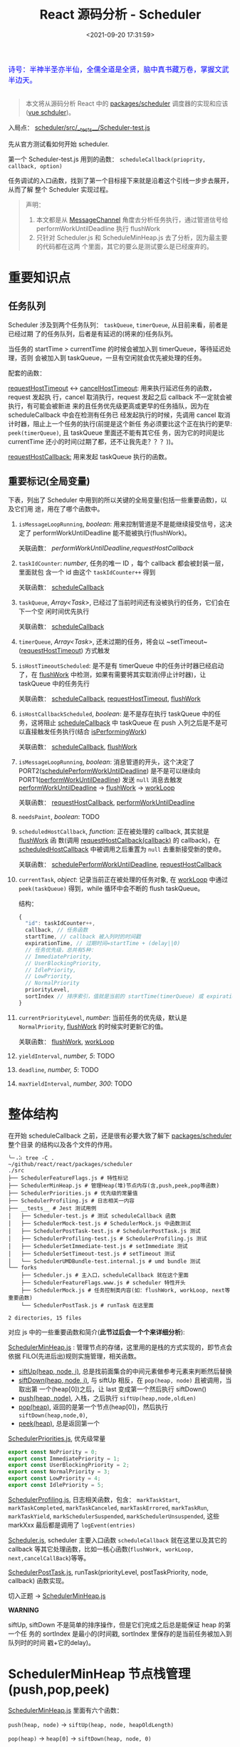 #+TITLE: React 源码分析 - Scheduler
#+DATE: <2021-09-20 17:31:59>
#+EMAIL: Lee ZhiCheng<gccll.love@gmail.com>
#+TAGS[]: react, scheduler
#+CATEGORIES[]: react
#+LANGUAGE: zh-cn
#+STARTUP: indent

#+begin_export html
<link href="https://fonts.goo~gleapis.com/cs~s2?family=ZCOOL+XiaoWei&display=swap" rel="stylesheet">
<kbd>
<font color="blue" size="3" style="font-family: 'ZCOOL XiaoWei', serif;">
  诗号：半神半圣亦半仙，全儒全道是全贤，脑中真书藏万卷，掌握文武半边天。
</font>
</kbd><br><br>
<img  src="/img/bdx/shz-001.jpg"/>
#+end_export

#+begin_quote
本文将从源码分析 React 中的 [[https://github.com/facebook/react/blob/main/packages/scheduler/][packages/scheduler]] 调度器的实现和应该([[/vue/vue-teardown-2-sheduler/][vue schduler]])。
#+end_quote

入局点： [[https://github.com/facebook/react/blob/main/packages/scheduler/src/__tests__/Scheduler-test.js][scheduler/src/__tests__/Scheduler-test.js]]

先从官方测试看如何开始 scheduler.

第一个 Scheduler-test.js  用到的函数： ~scheduleCallback(prioprity, callback, option)~

任务调试的入口函数，找到了第一个目标接下来就是沿着这个引线一步步去展开，从而了解
整个 Scheduler 实现过程。

@@html:<span id="fullmap"></span>@@
[[/img/react/scheduler.svg]]

#+begin_quote
声明：

1. 本文都是从 [[/web/javascript-api-messagechannel/][MessageChannel]] 角度去分析任务执行，通过管道信号给
   performWorkUntilDeadline 执行 flushWork
2. 只针对 Scheduler.js 和 ScheduleMinHeap.js 去了分析，因为最主要的代码都在这两
   个里面，其它的要么是测试要么是已经废弃的。
#+end_quote

* 重要知识点
:PROPERTIES:
:COLUMNS:  %CUSTOM_ID[(Custom Id)]
:CUSTOM_ID: important
:END:

** 任务队列
:PROPERTIES:
:COLUMNS:  %CUSTOM_ID[(Custom Id)]
:CUSTOM_ID: queue
:END:

Scheduler 涉及到两个任务队列： ~taskQueue~, ~timerQueue~, 从目前来看，前者是已经过期
了的任务队列，后者是有延迟的(将来的)任务队列。

当任务的 startTime > currentTime 的时候会被加入到 timerQueue，等待延迟处理，否则
会被加入到 taskQueue，一旦有空闲就会优先被处理的任务。

配套的函数：

[[#requestHostTimeout][requestHostTimeout]] <-> [[#cancelHostTimeout][cancelHostTimeout]]: 用来执行延迟任务的函数，request 发起执
行，cancel 取消执行，request 发起之后 callback 不一定就会被执行，有可能会被新进
来的且任务优先级更高或更早的任务插队，因为在 scheduleCallback 中会在检测有任务已
经发起执行的时候，先调用 cancel 取消计时器，阻止上一个任务的执行(前提是这个新任
务必须要比这个正在执行的更早: ~peek(timerQueue)~, 且 taskQueue 里面还不能有其它任
务，因为它的时间是比 currentTime 还小的时间(过期了都，还不让我先走？？？))。

[[#requestHostCallback][requestHostCallback:]] 用来发起 taskQueue 执行的函数。

** 重要标记(全局变量)
:PROPERTIES:
:COLUMNS:  %CUSTOM_ID[(Custom Id)]
:CUSTOM_ID: flags
:END:

下表，列出了 Scheduler 中用到的所以关键的全局变量(包括一些重要函数)，以及它们用
途，用在了哪个函数中。

1. ~isMessageLoopRunning~, /boolean/: 用来控制管道是不是能继续接受信号，这决定了
 performWorkUntilDeadline 能不能被执行(flushWork)。

   关联函数： [[performWorkUntilDeadline][performWorkUntilDeadline]],[[requestHostCallback][requestHostCallback]]

2. ~taskIdCounter~: /number/, 任务的唯一 ID ，每个 callback 都会被封装一层，里面就包
   含一个 id 由这个 ~taskIdCounter++~ 得到

   关联函数： [[#scheduleCallback][scheduleCallback]]
3. ~taskQueue~, /Array<Task>/, 已经过了当前时间还有没被执行的任务，它们会在下一个空
   闲时间优先执行

   关联函数： [[#scheduleCallback][scheduleCallback]]
4. ~timerQueue~, /Array<Task>/, 还末过期的任务，将会以 ~setTimeout~([[#requestHostTimeout][requestHostTimeout]]) 方式触发
5. ~isHostTimeoutScheduled~: 是不是有 timerQueue 中的任务计时器已经启动了，在
   [[#flushWork][flushWork]] 中检测，如果有需要将其实取消(停止计时器)，让 taskQueue 中的任务先行

   关联函数： [[#scheduleCallback][scheduleCallback]], [[#requestHostTimeout][requestHostTimeout]], [[#flushWork][flushWork]]
6. ~isHostCallbackScheduled~, /boolean/: 是不是存在执行 taskQueue 中的任务，这将阻止
   [[#scheduleCallback][scheduleCallback]] 中 taskQueue 在 push 入列之后是不是可以直接触发任务执行(结合
   [[#isPerformingWork][isPerformingWork]])

   关联函数： [[#scheduleCallback][scheduleCallback]], [[#flushWork][flushWork]]
7. ~isMessageLoopRunning~, /boolean/: 消息管道的开头，这个决定了
   PORT2([[#schedulePerformWorkUntilDeadline][schedulePerformWorkUntilDeadline]]) 是不是可以继续向
   PORT1([[#performWorkUntilDeadline][performWorkUntilDeadline]]) 发送 ~null~ 消息去触发 [[#performWorkUntilDeadline][performWorkUntilDeadline]]
   -> [[#flushWork][flushWork]] -> [[#workLoop][workLoop]]

   关联函数： [[#requestHostCallback][requestHostCallback]], [[#performWorkUntilDeadline][performWorkUntilDeadline]]
8. ~needsPaint~, /boolean/: TODO
9. ~scheduledHostCallback~, /function/: 正在被处理的 callback, 其实就是 [[#flushWork][flushWork]] 函
   数(调用 [[#requestHostCallback][requestHostCallback(callback)]] 的 callback)，在 [[#scheduledHostCallback][scheduledHostCallback]]
   中被调用之后重置为 ~null~ 去重新接受新的使命。

   关联函数： [[#schedulePerformWorkUntilDeadline][schedulePerformWorkUntilDeadline]], [[#requestHostCallback][requestHostCallback]]
10. ~currentTask~, /object/: 记录当前正在被处理的任务对象, 在 [[#workLoop][workLoop]] 中通过
    ~peek(taskQueue)~ 得到，while 循环中会不断的 flush taskQueue。

    结构：
    #+begin_src js
    {
      "id": taskIdCounter++,
      callback, // 任务函数
      startTime, // callback 被入列时的时间戳
      expirationTime, // 过期时间=startTime + (delay||0)
      // 任务优先级，总共有5种：
      // ImmediatePriority,
      // UserBlockingPriority,
      // IdlePriority,
      // LowPriority,
      // NormalPriority
      priorityLevel,
      sortIndex // 排序索引，值就是当前的 startTime(timerQueue) 或 expirationTime(taskQueue)
    }
    #+end_src
11. ~currentPriorityLevel~, /number/: 当前任务的优先级，默认是 ~NormalPriority~,
    [[#flushWork][flushWork]] 的时候实时更新它的值。

    关联函数： [[#flushWork][flushWork]], [[#workLoop][workLoop]]
12. ~yieldInterval~, /number, 5/: TODO
13. ~deadline~, /number, 5/: TODO
14. ~maxYieldInterval~, /number, 300/: TODO
* 整体结构
:PROPERTIES:
:COLUMNS:  %CUSTOM_ID[(Custom Id)]
:CUSTOM_ID: init
:END:

在开始 scheduleCallback 之前，还是很有必要大致了解下 [[https://github.com/facebook/react/blob/main/packages/scheduler/][packages/scheduler]] 整个目录
的结构以及各个文件的作用。

#+begin_src shell
╰─⠠⠵ tree -C .                                                                ~/github/react/react/packages/scheduler
./src
├── SchedulerFeatureFlags.js # 特性标记
├── SchedulerMinHeap.js # 管理Heap(堆)节点内存(含,push,peek,pop等函数)
├── SchedulerPriorities.js # 优先级的常量值
├── SchedulerProfiling.js # 日志相关一内容
├── __tests__ # Jest 测试用例
│   ├── Scheduler-test.js # 测试 scheduleCallback 函数
│   ├── SchedulerMock-test.js # SchedulerMock.js 中函数测试
│   ├── SchedulerPostTask-test.js # SchedulerPostTask.js 测试
│   ├── SchedulerProfiling-test.js # SchedulerProfiling.js 测试
│   ├── SchedulerSetImmediate-test.js # setImmediate 测试
│   ├── SchedulerSetTimeout-test.js # setTimeout 测试
│   └── SchedulerUMDBundle-test.internal.js # umd bundle 测试
└── forks
    ├── Scheduler.js # 主入口，scheduleCallback 就在这个里面
    ├── SchedulerFeatureFlags.www.js # scheduler 特性开头
    ├── SchedulerMock.js # 任务控制类内容(如：flushWork, workLoop, next等重要函数)
    └── SchedulerPostTask.js # runTask 在这里面

2 directories, 15 files
#+end_src

对应 js 中的一些重要函数和简介(*此节过后会一个个来详细分析*):

[[https://github.com/facebook/react/blob/main/packages/scheduler/src/SchedulerMinHeap.js][SchedulerMinHeap.js]] : 管理节点的存储，这里用的是栈的方式实现的，即节点会依据
FILO(先进后出)规则实施管理，相关函数。

- [[#siftUp][siftUp(heap, node, i)]], 总是找前面集合的中间元素做参考元素来判断然后替换
- [[#siftDown][siftDown(heap, node, i)]], 与 siftUp 相反，在 ~pop(heap, node)~ 且被调用，当取出第
  一个(heap[0])之后，让 last 变成第一个然后执行 siftDown()
- [[#push][push(heap, node)]], 入栈，之后执行 ~siftUp(heap,node,oldLen)~
- [[#pop][pop(heap)]], 返回的是第一个节点(heap[0])，然后执行 ~siftDown(heap,node,0)~,
- [[#peek][peek(heap)]], 总是返回第一个


[[https://github.com/facebook/react/blob/main/packages/scheduler/src/SchedulerPriorities.js][SchedulerPriorities.js]], 优先级常量

#+begin_src js
export const NoPriority = 0;
export const ImmediatePriority = 1;
export const UserBlockingPriority = 2;
export const NormalPriority = 3;
export const LowPriority = 4;
export const IdlePriority = 5;
#+end_src

[[https://github.com/facebook/react/blob/main/packages/scheduler/src/SchedulerProfiling.js][SchedulerProfiling.js]], 日志相关函数，包含： ~markTaskStart~, ~markTaskCompleted~,
~markTaskCanceled~, ~markTaskErrored~, ~markTaskRun~, ~markTaskYield~,
~markSchedulerSuspended~, ~markSchedulerUnsuspended~, 这些 markXxx 最后都是调用了 ~logEvent(entries)~

[[https://github.com/facebook/react/blob/main/packages/scheduler/src/forks/Scheduler.js][Scheduler.js]], scheduler 主要入口函数 ~scheduleCallback~ 就在这里以及其它的
callback 等其它处理函数，比如一核心函数(~flushWork, workLoop,
next,cancelCallBack~)等等。

[[https://github.com/facebook/react/blob/main/packages/scheduler/src/forks/SchedulerPostTask.js][SchedulerPostTask.js]], runTask(priorityLevel, postTaskPriority, node, callback)
函数实现。

切入正题 -> [[https://github.com/facebook/react/blob/main/packages/scheduler/src/SchedulerMinHeap.js][SchedulerMinHeap.js]]

#+begin_warn
@@html:<p><strong>WARNING</strong></p>@@

siftUp, siftDown 不是简单的排序操作，但是它们完成之后总是能保证 heap 的第一个任
务的 sortIndex 是最小的(时间戳, sortIndex 里保存的是当前任务被加入到队列时的时间
戳+它的delay)。
#+end_warn

* SchedulerMinHeap 节点栈管理(push,pop,peek)
:PROPERTIES:
:COLUMNS:  %CUSTOM_ID[(Custom Id)]
:CUSTOM_ID: heap
:END:

_SchedulerMinHeap.js_ 里面有六个函数：

~push(heap, node)~ -> ~siftUp(heap, node, heapOldLength)~

~pop(heap)~ -> ~heap[0]~ -> ~siftDown(heap, node, 0)~

~peek(heap)~ -> ~heap[0]~

~compare(a, b)~ 比较两个节点，优先 ~node.sortIndex~ 然后 ~node.id~

~node.sortIndex~ 是任务入列时的时间戳(+delay, 如果有)。

#+begin_success
@@html:<p><strong>Success</strong></p>@@

siftUp: 让新 push 的节点从队尾尽量的上浮，直到前面的数比它小就行。

siftDown: pop 之后，让heap中最后一个节点从第一个位置开始下沉，直到前面的数都比它
小就行。

好像这样也讲不通!!!
#+end_success

** siftUp(heap,node,i)
:PROPERTIES:
:COLUMNS:  %CUSTOM_ID[(Custom Id)]
:CUSTOM_ID: siftUp
:END:

sfitUp 会根据 node.sortIndex 和 node.id 将 heap 进行升序排序，先比
较 ~node.sortIndex~, 如果 ~sortIndex~ 相同再比较 ~node.id~

#+begin_src js :results output
function siftUp(heap, node, i) {
  let index = i;
  while (index > 0) {
    const parentIndex = (index - 1) >>> 1
    const parent = heap[parentIndex]
    if (compare(parent, node) > 0) {
      // 找到比 node.id/sortIndex 更大的节点，然后交换
      heap[parentIndex] = node
      heap[index] = parent
      index = parentIndex
    } else {
      // 排序完成，没有更大的了
      return
    }
  }
}

function compare(a, b) {
  // 先比较 sort index 然后比较 task id
  const diff = a.sortIndex - b.sortIndex
  return diff !== 0 ? diff : a.id - b.id
}

function push(heap, node) {
  const index = heap.length
  heap.push(node)
  siftUp(heap, node, index)
}

const heap = [], vals = []

for (let i = 0 ; i < 10; i++) {
  const index = Math.floor(Math.random() * 10)
  if (!heap.find((val) => val.sortIndex === index)) {
    vals.push(index)
    push(heap, { sortIndex: index})
  }
}
console.log(vals, heap);
#+end_src

#+RESULTS:
#+begin_example
[
  9, 3, 1, 7,
  6, 5, 0, 8
] [
  { sortIndex: 0 },
  { sortIndex: 6 },
  { sortIndex: 1 },
  { sortIndex: 8 },
  { sortIndex: 7 },
  { sortIndex: 5 },
  { sortIndex: 3 },
  { sortIndex: 9 }
]
#+end_example

结果并不是按照一定顺序排列的，执行结果表:

~parentIndex = (index - 1) >>> 2~ 等于是 ~Math.floor( index - 1 / 2 )~

| i | val | index/len  | parentIndex | compare | heap(省略对象)    |
|---+-----+------------+-------------+---------+-------------------|
| 0 |   9 |          0 | -           | -       | [9]               |
|---+-----+------------+-------------+---------+-------------------|
| 1 |   3 |          1 | 0,9         | 9 > 3   | [3,9]             |
|---+-----+------------+-------------+---------+-------------------|
| 2 |   1 |          2 | 0,3         | 3 > 1   | [1,9,3]           |
|---+-----+------------+-------------+---------+-------------------|
| 3 |   7 |          3 | 1,9         | 9 > 7   | [1,7,3,9]         |
|   |     |          1 | 0,1         | 1 < 7   | [1,7,3,9]         |
|---+-----+------------+-------------+---------+-------------------|
| 4 |   6 |          4 | 1,7         | 7 > 6   | [1,6,3,9,7]       |
|   |     |          1 | 0,1         | 1 < 6   | [1,6,3,9,7]       |
|---+-----+------------+-------------+---------+-------------------|
| 5 |   5 |          5 | 2,3         | 3 < 5   | [1,6,3,9,7,5]     |
|   |     |          2 | 0,1         | 1 < 5   | [1,6,3,9,7,5]     |
|---+-----+------------+-------------+---------+-------------------|
| 6 |   0 |          6 | 2,3         | 3 > 0   | [1,6,0,9,7,5,3]   |
|   |     |          2 | 0,1         | 1 > 0   | [0,6,1,9,7,5,3]   |
|---+-----+------------+-------------+---------+-------------------|
| 7 |   8 |          7 | 3,9         | 9 > 8   | [0,6,1,8,7,5,3,9] |
|   |     |          3 | 1,6         | 6 < 8   | [0,6,1,8,7,5,3,9] |

也就是说它总是会根据 index 去找其前面的所有元素的中间位置的元素来和新的 node 进
行比较，如果值比新的节点大就进行替换。

比如

i=1,val=3,heap=[9,3],target-heap=[9],target=9,替换之后=[3,9]

i=2,val=1,heap=[3,9,1],target-heap=[3,9],target=3,替换之后=[1,9,3]

i=3,val=7,heap=[1,9,3,7],target-heap=[1,9,3],target=9,替换之后=[1,7,3,9]

i=4,val=6,heap=[1,7,3,9,6],target-heap=[1,7,3,9],target=7,替换之后=[1,6,3,9,7]

依次类推到最后得到 [0,6,1,8,7,5,3,9]

** siftDown(heap, node, i)
:PROPERTIES:
:COLUMNS:  %CUSTOM_ID[(Custom Id)]
:CUSTOM_ID: siftDown
:END:

#+begin_src js
function pop(heap) {
  if (heap.length === 0) {
    return null
  }

  const first = heap[0]
  const last = heap.pop()
  if (last !== first) {
    heap[0] = last
    siftDown(heap, last, 0)
  }
  return first
}

function siftDown(heap, node, i) {
  let index = i
  const length = heap.length
  const halfLength = length >>> 1
  while (index < halfLength) {
    const leftIndex = (index + 1) * 2 - 1
    const left = heap[leftIndex]
    const rightIndex = leftIndex + 1
    const right = heap[rightIndex]

    if (compare(left, node) < 0) {
      if (rightIndex < length && compare(right, left) < 0) {
        heap[index] = right
        heap[rightIndex] = node
        index = rightIndex
      } else {
        heap[index] = left
        heap[leftIndex] = node
        index = leftIndex
      }
    } else if (rightIndex < length && compare(right, node) < 0) {
      heap[index] = right;
      heap[rightIndex] = node;
      index = rightIndex;

    } else {
      // Neither child is smaller. Exit.
      return
    }
  }
}

#+end_src

结合 sitUp 和 push 来测试：
#+begin_src js :results output
const {siftUp, push, siftDown, pop} = require(process.env.BLOG_JS + '/react/pkgs/scheduler.js')

// 先塞一些节点到 heap
const heap = [],vals = []

for (let i = 0 ; i < 10; i++) {
  const index = Math.floor(Math.random() * 10)
  if (!heap.find((val) => val.sortIndex === index)) {
    vals.push(index)
    push(heap, { sortIndex: index})
  }
}
console.log(vals)
console.log('push', heap);

// 然后用 pop 取第一个
const node = pop(heap)

console.log('pop', node, '\n', heap)
#+end_src

#+RESULTS:
#+begin_example
[
  9, 5, 4, 2,
  0, 1, 3
]
push [
  { sortIndex: 0 },
  { sortIndex: 2 },
  { sortIndex: 1 },
  { sortIndex: 9 },
  { sortIndex: 4 },
  { sortIndex: 5 },
  { sortIndex: 3 }
]
pop >>  { first: { sortIndex: 0 }, last: { sortIndex: 3 } }
pop { sortIndex: 0 }
 [
  { sortIndex: 1 },
  { sortIndex: 2 },
  { sortIndex: 3 },
  { sortIndex: 9 },
  { sortIndex: 4 },
  { sortIndex: 5 }
]
#+end_example

根据上面的示例来分析下整个过程：

pop(heap, node) -> heap[0] -> heap[0] = last -> siftDown(heap, node, 0)

当前 heap = ~[0, 2, 1, 9, 4, 5, 3]~,

pop first = 0,

last=3 -> first

-> ~heap=[3,2,1,9,4,5], node=3~

| index | half | left[Index] | right[Index] | left<node    | right<left | right<node | heap          |
|-------+------+-------------+--------------+--------------+------------+------------+---------------|
|     0 |    3 | 1,2         | 2,1          | 2 < 3, true  | 1<2, true  | -          | [1,2,3,9,4,5] |
|     1 |    3 | 3,9         | 4,4          | 3 < 3, false | -          | 4<3,false  | [1,2,3,9,4,5] |
|-------+------+-------------+--------------+--------------+------------+------------+---------------|

经过两次 ~while(index < halfLength)~ 后结束，得到 ~[1,2,3,9,4,5]~

1. left, right 是两个相邻的节点(right=left+1)
2. 先比较 left<node ? right<node -> right与node替换 : left与node替换
3. 如果 left>node 比较 right<node -> right与node替换
* scheduleCallback(priorityLevel,callback,options)
:PROPERTIES:
:COLUMNS:  %CUSTOM_ID[(Custom Id)]
:CUSTOM_ID: scheduleCallback
:END:

1. startTime, 入列起始时间戳，如果 options.delay > 0 用当前时间戳加上delay
2. timeout, 根据 priorityLevel 设置对应的优先级值，共有五种优先级

   ImmediatePriority, timeout=-1

   UserBlockingPriority, timeout=250

   IdlePriority, timeout=Math.pow(2,30)-1=1073741823

   LowPriority, timeout=10000

   NormalPriority, timeout=5000
3. 过期时间 expirationTime = startTime + timeout
4. 封装 newTask = {id, callback, priorityLevel, startTime, expirationTime, sortIndex}
5. 检查 startTime > currentTime ，是不是入列的时间已经过了当下时间，如果过了要做延时处理，
   使用 expirationTime 做 sortIndex，否则直接用 startTime 做 sortIndex

#+begin_src js
function scheduleCallback(priorityLevel, callback, options) {
  var currentTime = getCurrentTime()

  var startTime // 任务执行的开始时间
  if (typeof options === 'object' && options !== null) {
    var delay = options.delay
    if (typeof delay === 'number' && delay > 0) {
      startTime = currentTime + delay
    } else {
      startTime = currentTime
    }
  } else {
    startTime = currentTime
  }

  var timeout // 根据优化级设置超时时间
  switch (priorityLevel) {
    case ImmediatePriority:
      timeout = -1
      break
    case UserBlockingPriority:
      timeout = 250
      break
    case IdlePriority:
      // Max 31 bit integer. The max integer size in V8 for 32-bit systems.
      // Math.pow(2, 30) - 1
      // 0b111111111111111111111111111111
      timeout = 1073741823
      break
    case LowPriority:
      timeout = 10000
      break
    case NormalPriority:
      timeout = 5000
      break
  }

  // 过期时间
  var expirationTime = startTime + timeout

  // 封装新任务
  var newTask = {
    id: taskIdCounter++,
    callback,
    priorityLevel,
    startTime,
    expirationTime,
    sortIndex: -1
  }

  if (startTime > currentTime) {
    // 延迟的任务，应该进入队列排队，用肇始时间做索引
    newTask.sortIndex = startTime
    push(timerQueue, newTask)
    // peek 取队列中第一个任务 queue[0]
    if (peek(taskQueue) === null && newTask === peek(timerQueue)) {
      // queue: [null, newTask] 情况
      // 所有的任务还在排队中，且当前的 newTask 就是最早过期的那个
      if (isHostTimeoutScheduled) {
        cancelHostTimeout()
      } else {
        isHostTimeoutScheduled = true
      }
      requestHostTimeout(handleTimeout, startTime - currentTime)
    }
  } else {
    newTask.sortIndex = expirationTime
    push(taskQueue, newTask)
    // Schedule a host callback, if needed. If we're already performing work,
    // wait until the next time we yield.
    if (!isHostCallbackScheduled && !isPerformingWork) {
      isHostCallbackScheduled = true
      requestHostCallback(flushWork)
    }
  }

  return newTask
}
#+end_src

这里用到了几个函数： cancelHostTimeout, requestHostCallback, requestHostTimeout，
它们又分别是是做什么了？

** cancelHostTimeout()
:PROPERTIES:
:COLUMNS:  %CUSTOM_ID[(Custom Id)]
:CUSTOM_ID: cancelHostTimeout
:END:

scheduleCallback 中执行这个时机是， startTime > currentTime 时，且 taskQueue 中
没有了任务，且 newTask 正好是 timerQueue 中最早的那个。

#+begin_src js
// peek 取队列中第一个任务 queue[0]
if (peek(taskQueue) === null && newTask === peek(timerQueue)) {
  // queue: [null, newTask] 情况
  // 所有的任务还在排队中，且当前的 newTask 就是最早过期的那个
  if (isHostTimeoutScheduled) {
    cancelHostTimeout()
  } else {
    isHostTimeoutScheduled = true
  }
  requestHostTimeout(handleTimeout, startTime - currentTime)
}
#+end_src

清除计时器：

#+begin_src js
let taskTimeoutID = -1;

function cancelHostTimeout() {
  clearTimeout(taskTimeoutID)
  taskTimeoutID = -1
}
#+end_src

taskTimeoutID 这个又是哪里用了？

正是 [[#requestHostTimeout][requestHostTimeout]] 中的计时器 ID。

** requestHostTimeout()
:PROPERTIES:
:COLUMNS:  %CUSTOM_ID[(Custom Id)]
:CUSTOM_ID: requestHostTimeout
:END:

启动一个计时器去执行 callback

#+begin_src js
function requestHostTimeout(callback, ms) {
  taskTimeoutID = setTimeout(() => {
    callback(getCurrentTime());
  }, ms);
}
#+end_src

** requestHostCallback()
:PROPERTIES:
:COLUMNS:  %CUSTOM_ID[(Custom Id)]
:CUSTOM_ID: requestHostCallback
:END:

-> [[#schedulePerformWorkUntilDeadline][schedulePerformWorkUntilDeadline()]]

#+begin_src js
function requestHostCallback(callback) {
  scheduledHostCallback = callback;
  if (!isMessageLoopRunning) {
    isMessageLoopRunning = true;
    schedulePerformWorkUntilDeadline();
  }
}
#+end_src

用 scheduledHostCallback 来保存当前正在执行的任务(work)，它实际是一个对
~flushWork()~ 函数的引用，因为 ~requestHostCallback(flushWork)~ 传入的参数是
[[#flushWork][flushWork]] 这个函数，它是用来 flush 当前队列中任务的(work)，后面会讲到。

*isMessageLoopRunning*: 标记正在 flush 队列中的任务。

* schedulePerformWorkUntilDeadline
:PROPERTIES:
:COLUMNS:  %CUSTOM_ID[(Custom Id)]
:CUSTOM_ID: schedulePerformWorkUntilDeadline
:END:

这是个发起任务执行的函数，并且这个函数根据环境的不同，使用的方案不一，主要有三种
情况(这里直接使用 [[/web/javascript-api-messagechannel/][MessageChannel]] 方案，这也是为何要先去简要的学习了下它的原因)。

1. Node.js 和 IE 环境：使用 ~setImmediate~
2. [[/web/javascript-api-messagechannel/][MessageChannel]], 消息通道
3. 最后方案是 setTimeout，由于 4ms 问题所以比 MessageChannel 优先级低


下面的实现做了简化：

#+begin_src js
// 省略环境的检查，直接使用 DOM 和 Worker 环境，注释中说更
// 偏向用 MessageChannel 是因为 setTimeout 4ms 的问题
// 原本的检查优化级： setImmediate > MessageChannel > setTimeout
let schedulePerformWorkUntilDeadline = (() => {
  const channel = new MessageChannel()
  const port = channel.port2
  channel.port1.onmessage = performWorkUntilDealine
  return () => port.postMessage(null)
})()
#+end_src

这等于是说 [[#schedulePerformWorkUntilDeadline][schedulePerformWorkUntilDeadline]] 其实是一个管道的一个端口 port2，每次
调用都会往 port1 发送一条含 ~null~ 信息的消息，其目的就是去触发
~performWorkUntilDealine~ 函数执行(更多有关 [[/web/javascript-api-messagechannel/][MessageChannel]])。

管道特征是你发送一条它就会接受一条，是一个典型的 FIFO 的队列模型，下面可以做个简
单的测试：

#+begin_export html
<div id="SMbKgI">
<el-button @click="send" type="primary">PORT2->PORT1发送消息 {{i}}</el-button>
<el-button @click="clear" type="primary">清空消息</el-button>
<div><p v-for="msg in msgs" v-html="msg"/></div>
</div>
<script>
Vue.createApp({
  setup() {
    const mc = new MessageChannel()
    const msgs = Vue.reactive([])
    const i = Vue.ref(0)
    mc.port1.onmessage = function(e) {
      msgs.push(`<font color="red" size="3">${e.data}</font>`)
    }
    function send() {
      mc.port2.postMessage(++i.value + ' hello from port2')
    }
    const clear = () => {
      msgs.splice(0)
      i.value = 0
    }
    return { send, i, clear, msgs }
  }
}).use(ElementPlus).mount('#SMbKgI')
</script>
#+end_export

完整版本:

localSetImmediate 就是 setImmediate

localSetTimeout 就是 setTimeout

#+begin_src js
let schedulePerformWorkUntilDeadline;
if (typeof localSetImmediate === 'function') {
  // Node.js and old IE.
  // There's a few reasons for why we prefer setImmediate.
  //
  // Unlike MessageChannel, it doesn't prevent a Node.js process from exiting.
  // (Even though this is a DOM fork of the Scheduler, you could get here
  // with a mix of Node.js 15+, which has a MessageChannel, and jsdom.)
  // https://github.com/facebook/react/issues/20756
  //
  // But also, it runs earlier which is the semantic we want.
  // If other browsers ever implement it, it's better to use it.
  // Although both of these would be inferior to native scheduling.
  schedulePerformWorkUntilDeadline = () => {
    localSetImmediate(performWorkUntilDeadline);
  };
} else if (typeof MessageChannel !== 'undefined') {
  // DOM and Worker environments.
  // We prefer MessageChannel because of the 4ms setTimeout clamping.
  const channel = new MessageChannel();
  const port = channel.port2;
  channel.port1.onmessage = performWorkUntilDeadline;
  schedulePerformWorkUntilDeadline = () => {
    port.postMessage(null);
  };
} else {
  // We should only fallback here in non-browser environments.
  schedulePerformWorkUntilDeadline = () => {
    localSetTimeout(performWorkUntilDeadline, 0);
  };
}
#+end_src

** performWorkUntilDeadline
:PROPERTIES:
:COLUMNS:  %CUSTOM_ID[(Custom Id)]
:CUSTOM_ID: performWorkUntilDeadline
:END:

这个函数是管道方式， schedulePerformWorkUntilDeadline 做为 channel.port2 发出信
号给做为另一端 channel.port1 的 performWorkUntilDeadline 去执行。

而这个函数里面的工作其实已经执行 scheduledHostCallback 也就是传递给
[[#requestHostCallback][requestHostCallback(flushWork)]] 的 [[#flushWork][flushWork]] 这个函数，而这个函数里又做了什么？

即 ~scheduledHostCallback ===  flushWork~

#+begin_src js
const performWorkUntilDeadline = () => {
  if (scheduledHostCallback !== null) {
    const currentTime = getCurrentTime();
    // Yield after `yieldInterval` ms, regardless of where we are in the vsync
    // cycle. This means there's always time remaining at the beginning of
    // the message event.
    deadline = currentTime + yieldInterval;
    const hasTimeRemaining = true;

    // If a scheduler task throws, exit the current browser task so the
    // error can be observed.
    //
    // Intentionally not using a try-catch, since that makes some debugging
    // techniques harder. Instead, if `scheduledHostCallback` errors, then
    // `hasMoreWork` will remain true, and we'll continue the work loop.
    let hasMoreWork = true;
    try {
      hasMoreWork = scheduledHostCallback(hasTimeRemaining, currentTime);
    } finally {
      if (hasMoreWork) {
        // If there's more work, schedule the next message event at the end
        // of the preceding one.
        schedulePerformWorkUntilDeadline();
      } else {
        isMessageLoopRunning = false;
        scheduledHostCallback = null;
      }
    }
  } else {
    isMessageLoopRunning = false;
  }
  // Yielding to the browser will give it a chance to paint, so we can
  // reset this.
  needsPaint = false;
}
#+end_src

这个函数里有几个要点：

1. deadline, 这个用来标记截止时间，时间一到会停止管道消息，这是个时间戳值(~deadline = currentTime + yieldInterval;~)

   ~let yieldInterval = 5;~ 初始值是 5ms，也就是在这 5ms 时间内能做的尽量去做？

2. 注意这里使用的是 try...finally 而不是 try...catch 因为它不仅仅只是处理错误情
   况

   而是不论当前的 work 执行结果是正常还是异常都要做一些后续或者清理工作，比如：
   重置 ~isMessageLoopRunning=false~ 好让管道能继续接受信号，否则管道等于是
   channel.port1 端永远不会有新的信号进来。

   即 ~isMessageLoopRunning~ 是管道能否继续接受信号的开关。
* flushWork(hasTimeRemaining, initialTime)
:PROPERTIES:
:COLUMNS:  %CUSTOM_ID[(Custom Id)]
:CUSTOM_ID: flushWork
:END:

flushWork 工作：

1. 调用 [[#workLoop][workLoop(hasTimeRemaining, initialTime)]] flush taskQueue 队列中的任务
2. 重置 ~isHostCallbackScheduled=false~ 标记，让 scheduleCallback 中在 taskQueue
   入列的同时能启动 flushWork 执行去 flush tasks
3. 检查 ~isHostTimeoutScheduled~ 是不是有 timerQueue 中的任务已经启动了，如果是则
   取消它的执行，让当前的 taskQueue 先执行
4. 在执行之前设置 ~isPerformingWork=true~ 标记已经有任务在执行了，阻止
   scheduleCallback 中 taskQueue 的任务启动(结合 ~isHostCallbackScheduled~)
5. try...finally 去执行 [[#workLoop][workLoop(hasTimeRemaining, initialTime)]] 同样要做清理工作，
   重置 ~isPerformingWork=false~ 标记当前工作已经完成了，可以触发新的 taskQueue 执
   行了。



#+begin_src js
function flushWork(hasTimeRemaining, initialTime) {

  isHostCallbackScheduled = false
  if (isHostTimeoutScheduled) {
    // 如果此时有一个未来时间的任务存在计时中，要取消它，先执行 host callback
    isHostTimeoutScheduled = false
    cancelHostTimeout()
  }

  isPerformingWork = true
  const previousPriorityLevel = currentPriorityLevel
  try {
    return workLoop(hasTimeRemaining, initialTime)
  } finally {
    // 清理工作
    currentTask = null
    currentPriorityLevel = previousPriorityLevel
    isPerformingWork = false
  }
}
#+end_src

这里还分别用 ~currentTask~ 和 ~currentPriorityLevel~ 记录了当前任务及其优先级。

workLoop 执行完了 finally 里面做些清理工作。

#+begin_tip
@@html:<p><strong>TIP</strong></p>@@

flushWork 执行的是 taskQueue 中的任务，timerQueue 中的任务在 scheduleCallback 中
push 的时候有条件时就会触发(计时器延时方式触发)。
#+end_tip
* workLoop(hasTimeRemaining, initialTime)
:PROPERTIES:
:COLUMNS:  %CUSTOM_ID[(Custom Id)]
:CUSTOM_ID: workLoop
:END:

简化版本(省略 while 循环中的代码)：

1. 通过一个 while 循环去处理 taskQueue 中的任务
2. 如果 while 退出之后，发现还有任务(currentTask !== null) 直接返回 ~false~ 重新走
   管道消息的流程，回到这里的 while 去处理该 task
3. 如果 taskQueue 中没有了任务，那接下来要去触发 timerQueue 中的任务了
   (setTimeout方式触发)，同时返回 false 标记当次已经完成。

#+begin_src js
function workLoop(hasTimeRemaining, initialTime) {
  let currentTime = initialTime
  advanceTimers(currentTime)
  // 取出队列中第一个任务 taskQueue[0]
  currentTask = peek(taskQueue)
  while (currentTask !== null/*省略debug的条件*/) {
    // TODO
  }
  // 不管有没任务都退出
  if (currentTask !== null) {
    return true
  } else {
    // 到这里说明 taskQueue 清空了，该到 timerQueue 中的任务了
    const firstTimer = peek(timerQueue)
    if (firstTime !== null) {
      requestHostTimeout(handleTimeout, firstTimer.startTime - currentTime)
    }
    return false
  }
}
#+end_src

注意 workLoop 的返回值标示着当前空闲时间内有没有更多的任务需要去执行，这个体现在
[[#performWorkUntilDeadline][performWorkUntilDeadline]] 函数中：

#+begin_src js
let hasMoreWork = true
try {
  hasMoreWork = scheduledHostCallback(hasTimeRemaining, currentTime)
} finally {
  if (hasMoreWork) {
    // 无论如何都要执行，看是不是有更多的任务待处理
    schedulePerformWorkUntilDeadline()
  } else {
    // 完成了一轮
    isMessageLoopRunning = false
    // 准备接受下一个 flushWork
    scheduledHostCallback = null
  }
}
#+end_src

如果有会重新调用 [[#schedulePerformWorkUntilDeadline][schedulePerformWorkUntilDeadline()]] 即 PORT1 向 PORT2 发送一个
~null~ 信号，重新走 [[#performWorkUntilDeadline][performWorkUntilDeadline()]] 流程，直到 [[#workLoop][workLoop]] 中返回 ~false~ 为
至。

#+begin_tip
@@html:<p><strong>TIP</strong></p>@@

也就是说管道一旦接受到了信号开始就会一直重复接受信号的流程，直到没有要处理的任务之后
结束，也就是 [[#workLoop][workLoop]] 返回 false, hasMoreWork 为 false 的时候。
#+end_tip

那为什么 while 循环结束了后面的 ~currentTask~ 值不会是 ~null~ ?

workLoop 完整版本(while循环)：

1. while 中限制了只有 ~currentTask.expirationTime > currentTime~ 且有足够的时间执
   行的时候才会继续下去，否则直接退出 while(/这里就是上面问题的答案/)
2. 当时间充足时， callback 不是函数会直接被丢弃掉(~pop(taskQueue)~)
3. 当 callback 是函数时会被执行得到其结果，也就是 ~callback()~ 执行后的返回值 ~continuationCallback~
4. 当 continuationCallback 也是一个函数时会继续 while 循环来执行这个
   ~continuationCallback~, 注意这个时候的任务 currentTask 还在 taskQueue 中，并且
   依旧是在 currentTask 这个任务循环中
5. 经过 4 之后此时的 task 还是最开始 callback 对应的 currentTask， 只不过它的此
   时 currentTask.callback 已经是 continuationCallback 了，所以这一步执行的
   ~currentTask.callback()~ 实际上已经是 ~continuationCallback()~ 直到 callback() 返
   回值不是函数为止

   例如：
   #+begin_src js
   var fn1 = () => {/*1*/}, fn2 = () => fn1, fn3 = () => fn2
   var callback = () => {/*...*/ return fn3}

   newTask = { ..., callback, ... }

   // 进入 while
   currentTask = newTask
   c = currentTask.callback() // -> fn3 -> fn2 -> fn1
   // -> 继续 while 循环, c 的值会是, currentTask 此时依旧是那个 newTask
   // c = fn3
   // c = fn2
   // c = fn1
   // c = undefined
   // 到此结束 currentTask
   // pop currentTask
   // 取下一个 task -> while
   #+end_src
6. 当 continuationCallback 不是函数说明 currentTask 已经完成了，需要将它从队列中
   移除(~(currentTask === peek(taskQueue)) -> pop(taskQueue)~)

#+begin_src js
function workLoop(hasTimeRemaining, initialTime) {
  let currentTime = initialTime
  advanceTimers(currentTime)
  // 取出队列中第一个任务 taskQueue[0]
  currentTask = peek(taskQueue)
  while (currentTask !== null/*省略debug的条件*/) {
    if (currentTask.expirationTime > currentTime && (
      !hasTimeRemaining || shouldYieldToHost()
    )) {
      // 任务还没过期且没有多余的时间去执行它了，所以要退出等下次有充足的时间再说
      break
    }

    // 时间充足
    const callback = currentTask.callback
    if (typeof callback === 'function') {
      currentTask.callback = null
      currentPriorityLevel = currentTask.priorityLevel
      // 已经过期了
      const didUserCallbackTimeout = currentTask.expirationTime <= currentTime
      // 执行任务函数
      const continuationCallback = callback(didUserCallbackTimeout)
      // 重新取一次时间， callback 调用可能比较耗时
      currentTime = getCurrentTime()
      if (typeof continuationCallback === 'function') {
        // 如果任务函数本身返回了一个函数，当作下一个任务处理，即 callback 返回的
        // 函数会在它执行退出之后立即被执行
        currentTask.callback = continuationCallback
      } else {
        if (currentTask === peek(taskQueue)) {
          // 执行完之后丢掉
          pop(taskQueue)
        }
      }
      advanceTimers(currentTime)
    } else {
      // 不是函数丢弃掉，pop 就是取第一个出来，然后最后一个放到 heap[0]
      // 进行 siftDown(heap, node, 0)
      pop(taskQueue)
    }
    // 取下一个
    currentTask = peek(taskQueue)
  }
  // 不管有没任务都退出
  if (currentTask !== null) {
    return true
  } else {
    // 到这里说明 taskQueue 清空了，该到 timerQueue 中的任务了
    const firstTimer = peek(timerQueue)
    if (firstTime !== null) {
      requestHostTimeout(handleTimeout, firstTimer.startTime - currentTime)
    }
    return false
  }
}
#+end_src

workLoop while 中关键点:

1. 必须是已经过期了的任务且当前要有足够的空闲时间才会去执行当前的任务
   currentTask，否则直接退出 while
2. callback() 的返回值是不是一个函数，如果是会在当前 while->currentTask 中一次都
   执行完之后 currentTask 才算结束
3. 结束后用 pop(taskQueue) 移除 currentTask，继续下一个任务
4. while 退出后，即使当前任务还在也要重新走一遍管道机制，即 workLoop 直接返回
   ~true~, 会导致 ~hasMoreWork=true~ 从而重新调用 [[#schedulePerformWorkUntilDeadline][schedulePerformWorkUntilDeadline()]]
   向 PORT1 发信号重新走 [[#performWorkUntilDeadline][performWorkUntilDeadline()]] -> [[#flushWork][flushWork()]] -> [[#workLoop][workLoop()]]
   流程。
5. 当 taskQueue 中已经没有任务了的时候，此时就该启动 timerQueue 中的任务执行了，
   调用 [[#requestHostTimeout][requestHostTimeout()]] 其实就是 ~setTimeout~, 返回 ~false~ 表示一个 taskQueue
   处理阶段完成了。


#+begin_warn
@@html:<p><strong>QUESTION</strong></p>@@


:question::question::question: 这个 ~hasTimeRemaining~ 依据是什么，空闲时间又是多久？
#+end_warn

* advanceTimers(currentTime)
:PROPERTIES:
:COLUMNS:  %CUSTOM_ID[(Custom Id)]
:CUSTOM_ID: advanceTimers
:END:

这个函数是用来检查 timerQueue 里面的任务有没有到了时间的，能到这个队列来说明入列
时它的 startTime > currentTime，到执行的时候 currentTime 已经更新了，此时
timerQueue 里面的任务肯定有些已经过期了，此时过期了的就需要放到 taskQueue 中去在
wookLoop 中有空隙的时间去立即执行。

#+begin_src js
function advanceTimers(currentTime) {
  // 检查 timerQueue 中是不是有已经过期了的任务，将它们加入到 taskQueue 中
  // 去优先执行
  let timer = peek(timerQueue)
  while (timer !== null) {
    if (timer.callback === null) {
      // Timer was cancelled
      pop(timerQueue)
    } else if (timer.startTime <= currentTime) {
      // 时间到了，将它加入到 taskQueue
      pop(timerQueue)
      timer.sortIndex = timer.expirationTime
      push(taskQueue, timer)
    } else {
      // 还没过期，依旧等待
      return
    }
    timer = peek(timerQueue)
  }
}
#+end_src
* 小结
:PROPERTIES:
:COLUMNS:  %CUSTOM_ID[(Custom Id)]
:CUSTOM_ID: summary
:END:

到这里一个基本完整的 Scheduler 就已经完成了，下面是整个过程的简要流程图(
@@html:<a href="#fullmap">完整图</a>@@)

[[/img/react/scheduler-brief.svg]]

这里最主要的关键点在于 *通过管道衔接了任务启动(requestHostCallback)和执行
(flushWork)*, 然后在 flushWork->workLoop 过程中通过空余时间决定任务是不是应该立即
执行，还是等到下次空隙去执行，且通过 startTime 和 expirationTime 来控制任务执行
的先后顺序，用两个队列来承载了两种不同类型的任务(taskQueue代表已经过期的任务，
timerQueue 代表未过期的任务)。

taskQueue 在 workLoop 中通过 while 不断的在当前空隙时间内去 flush 掉，只有当
当前 taskQueue 中的所有任务都完成了之后，再去重启 timerQueue 的计时器延迟方式去
触发任务执行。

这里使用了 [[/web/javascript-api-performance/][performance.now()]] 来取当前的时间戳，因为需要亚毫秒级的时间，相关的知
识点 [[https://w3c.github.io/hr-time/#sotd][Performance]]。
* shouldYieldToHost()
:PROPERTIES:
:COLUMNS:  %CUSTOM_ID[(Custom Id)]
:CUSTOM_ID: shouldYieldToHost
:END:

用来检测是不是应该暂停 taskQueue 的 flush 工作，这里有几个条件可以阻止 taskQueue
。

1. 开启了 input pending 的话，这个时间不仅和 ~currentTime>=deadline~ 有关，还和
   input pending 和 needsPaint 有关

   needsPaint 是在 requestPaint() 中才会被设置成 ~true~ 的全局变量，在
   [[#performWorkUntilDeadline][performWorkUntilDeadline]] 执行完成之后会被设置成 ~false~ 。

   总的下来应该暂停的条件是： 已经过了 deadline 且 needsPaint 或 有 input pending。

   如果两者都没有，很有可能此时还是有空隙时间，这个时间需要
   用 ~currentTime>=maxYieldInterval(默认：300ms)~ 来看看是不是应该暂停，如果没超过
   最大的暂停间隙，还是可以继续 flush task 的。

2. 没有开启时，只需要检测当前时间是不是过了 deadline


deadline 是当 [[#scheduleCallback][scheduleCallback]] 时有条件进入 [[#requestHostCallback][requestHostCallback]] 去触发管理一端
PORT2 [[#schedulePerformWorkUntilDeadline][schedulePerformWorkUntilDeadline]] 向另一端 PORT1 [[#performWorkUntilDeadline][performWorkUntilDeadline]]
发送信号，去开启 [[#flushWork][flushWork]] -> [[#flushWork][workLoop]] flush taskQueue 的时候，在 PORT1 执行端设
置的一个截止时间(~deadline = currentTime + yieldInterval~)

~yieldInterval~ 默认是 5ms 的时间，也就是说在这时间内如果 taskQueue 队列还没有
flush 完就得暂停了，因为不能阻碍主线程的工作。

#+begin_src js
function shouldYieldToHost() {
  if (enableIsInputPending &&
    navigator?.scheduling?.isInputPending !== undefined) {
    const scheduling = navigator.scheduling
    const currentTime = getCurrentTime()
    if (currentTime >= deadline) {
      // 没时间了。我们可能想暂停对主要线程的控制，以便浏览器可以执行高优先级任务。
      // 主要的是渲染和用户输入。如果有悬而未决的渲染或悬而未决的输入，我们就应该暂停。
      // 但如果两者都没有，那么我们可以在保持响应性的同时减少暂停。不管怎样我们最终都
      // 需要暂停，因为可能有一个悬而未决的渲染不是伴随着对“requestPaint”或其他
      // 主线程任务的调用比如网络事件。
      if (needsPaint || scheduling.isInputPending()) {
        // 有一个 pending 的渲染或用户输入，应该暂停等待完成
        return true
      }

      // 没有 pending 输入，仅仅暂停 maxYieldInterval 时长
      return currentTime >= maxYieldInterval
    } else {
      // 在当前帧还有多余的时间，就不该暂停
      return false
    }
  } else {
    // isInputPending = false.
    // 因为没有什么其它的方式可以知道是不是有 pending input，
    // 所以这里要保证在 frame 的最后总是要暂停一下
    return getCurrentTime() >= deadline
  }
}
#+end_src

所以，这个函数检测的关键条件是 needsPaint 和 isInputPending，前置条件是有没超过
截止时间或最大间隙(~maxYieldInterval:300ms~)
* handleTimeout(currentTime)
:PROPERTIES:
:COLUMNS:  %CUSTOM_ID[(Custom Id)]
:CUSTOM_ID: handleTimeout
:END:

这个函数是和 [[#requestHostTimeout][requestHostTimeout]] 以及 timerQueue 应该滞后的任务有关的处理函数，在
调用 [[#requestHostTimeout][requestHostTimeout(handleTimeout, ms)]] 时间做为第一个参数传递的，所以要了解
下它是怎么处理 timerQueue 中的任务的(~callback~)

#+begin_src js
function handleTimeout(currentTime) {
  isHostTimeoutScheduled = false
  advanceTimers(currentTime)

  // host callback 优先级更高，如果它还没完，这里就不该启动 host timeout
  if (!isHostCallbackScheduled) {
    if (peek(taskQueue) !== null) {
      // 在做之前先看下老大还有没其它指示，有的话就先做老大的任务
      isHostCallbackScheduled = true
      requestHostCallback(flushWork)
    } else {
      // taskQueue 清空了，才轮到 timerQueue
      const firstTimer = peek(timerQueue)
      if (firstTimer !== null) {
        requestHostTimeout(handleTimeout, firstTimer.startTime - currentTime)
      }
    }
  }
}
#+end_src


[[/img/react/scheduler-request-timeout.svg]]

从图中可知，当 ~requestHostTimeout(handleTimeout, ms)~ 一旦开始执行之后，就会一直
在用计时器不断的在 ~handleTimeout(currentTime)~ 和 ~requestHostTimeout~ 之间来回递归，
中间如果 taskQueue 不空，则中断去 flush taskQueue，否则一直刷完 timerQueue 为止。


#+begin_info
@@html:<p><strong>INFO</strong></p>@@

其实到这里，Scheduler 已经基本完成了，从 [[#scheduleCallback][scheduleCallback]] 到对 ~taskQueue~
和 ~timerQueue~ 的入列，再到检测启动。然后使用 [[/web/javascript-api-messagechannel/][MessageChannel]] 管道机制实现任务启动
和执行，再到具体的 [[#flushWork][flushWork]] 触发 [[#workLoop][workLoop]] 去循环 flush ~taskQueue~ 中已经过期应该
且有执行时机(一帧的空闲时间)的任务，最后不断的重复管道机制 [[#flushWork][flushWork]] -> [[#workLoop][workLoop]]
-> port1-2 -> [[#flushWork][flushWork]] -> ... 在当前时间片内去 flush 掉所有能处理的任务。这其中
有一个很重要的关键点就是所有的任务都必须走管道机制去执行 ~callback~ (只此一条路),
虽然 ~timerQueque~ 走的是 [[#requestHostTimeout][requestHostTimeout]] 路线，但是最终会在 [[#handleTimeout][handleTimeout]] 中被
过滤出来到 ~taskQueue~ 中以 ~taskQueue~ 方式去完成，使用 [[#requestHostTimeout][requestHostTimeout]] 延迟方式
无非是用 ~setTimeout~ 中去异步执行罢了。
#+end_info
* 测试
:PROPERTIES:
:COLUMNS:  %CUSTOM_ID[(Custom Id)]
:CUSTOM_ID: test
:END:

测试基于官方的用例： [[https://github.com/facebook/react/blob/main/packages/scheduler/src/__tests__/Scheduler-test.js][scheduler/src/__tests__/Scheduler-test.js]]

结合浏览器测试(*日志请从下往上看*)：

#+begin_export html
<div id="xGUn4jG"></div>
<script src="/js/react/pkgs/scheduler.js"></script>
<script src="/js/tests/xGUn4jG.js"></script>
#+end_export

测试代码：
#+begin_src js
Vue.createApp({
  template: `
<div class="mark" style="max-height:500px;overflow:scroll;margin-bottom:10px">
  <p v-for="log in logs" v-html="log"/>
</div>`,
  setup() {
    log.info(`start --------->`)

    Vue.onMounted(() => {
      // 在 deadline 之前就结束的任务
      test(`task that finishes before deadline`, NormalPriority, () => {
        log.event('Task1')
      })
      test('task with continuation', NormalPriority, () => {
        log.event('Task2')
        let i = 0
        while (shouldYield()) {
          log.event(`${i}: should yield ?`)
          if (++i >= 4) break
        }
        log.info(`Yield at ${performance.now()}ms`)
        return () => log.event('Continuation')
      })

    })

    return {
      log, logs
    }
  }
}).use(ElementPlus).mount('#xGUn4jG')

function test(mark, priority, callback) {
  log.se(`>>>>>>>>> start: ${mark}`)
  scheduleCallback(priority, () => {
    var continuation = callback()
    log.se(`<<<<<<<<< end: ${mark}`)
    return continuation
  })
}
#+end_src

结果分析(嫌罗嗦直接看上面流程图)：

*Stage1:*

>>>>>>>>> start: task that finishes before deadline 对应第一个 test()

*Stage2:[scheduleCallback]*

#+begin_example
3719.9000000059605: {"isMessageLoopRunning":false}

[requestHostCallback]

3719.300000011921: {"isHostCallbackScheduled":false,"isPerformingWork":false}

[taskQueue pushed]

3717.0999999940395: {"id":1,"priorityLevel":3,"startTime":3690.300000011921,"expirationTime":8690.300000011921,"sortIndex":-1}

3707.5: {"priorityLevel":3,"currentTime":3690.300000011921,"startTime":3690.300000011921}

[scheduleCallback]
#+end_example

执行 scheduleCallback -> 因为
~"startTime":3690.300000011921<now:3717.0999999940395~ 最终加入到 taskQueue 然后执
行 [[#requestHostCallback][requestHostCallback()]]

*Stage3:* requestHostCallback -> schedulePerformWorkUntilDeadline 最后执行
~port.postMessage(null)~ 给 PORT1 发消息，此时 requestHostCallback 已经完成了，但
是 PORT1 接受消息的过程并不影响 requestHostCallback() 后面的代码执行(也就是说同
步代码优先)

#+begin_example
3623.4000000059605: {"yieldInterval":5,"deadline":0,"isMessageLoopRunning":true}

[performWorkUntilDeadline:flushWork]

3332.5999999940395: {"isHostCallbackScheduled":true,"isPerformingWork":false}

[taskQueue pushed]

3332.4000000059605: {"id":2,"priorityLevel":3,"startTime":3332.199999988079,"expirationTime":8332.199999988079,"sortIndex":-1}

3332.2999999821186: {"priorityLevel":3,"currentTime":3332.199999988079,"startTime":3332.199999988079}

[scheduleCallback]

>>>>>>>>> start: task with continuation

3331.9000000059605: {"message":"PORT2: send message `null` -> PORT1"}

[schedulePerformWorkUntilDeadline]

3331.699999988079: {"isMessageLoopRunning":false}

[requestHostCallback]
#+end_example

*Stage4:* 继续 task1 的 流程，PORT1 收到消息执行 performWorkUntilDeadline 一直到
workLoop 结束

#+begin_example
3630.0999999940395: {"hasMoreWork":true}

[flushWork]

[workLoop]

3629.5: {"shouldYield":true}

[workLoop]

3629.2999999821186: {"currentTime":3629.2999999821186,"deadline":3628.5}

3629.0999999940395: {"enableIsInputPending":false,"maxYieldInterval":300,"deadline":3628.5}

[shouldYieldToHost]

3628.699999988079: {"id":1,"priorityLevel":3,"startTime":3329.2999999821186,"expirationTime":8329.299999982119,"sortIndex":8329.299999982119}

3628.699999988079: {"currentTime":3623.5,"hasTimeRemaining":true,"initialTime":3623.5}

[workLoop]

3628.199999988079: {"currentTime":3623.5}

[advanceTimers]

3623.699999988079: {"hasTimeRemaining":true,"initialTime":3623.5,"isHostTimeoutScheduled":false}

[flushWork]

3623.4000000059605: {"yieldInterval":5,"deadline":0,"isMessageLoopRunning":true}

[performWorkUntilDeadline:flushWork]
#+end_example

注意看上面的第一行，表示 taskQueue 中还有任务，其实就是第二个 test() 的 task2，因
为入列的时候 task1 正在处理，所以它只是单纯的做了入列并没有启动。

*Stage5:* 开始轮到 task2 执行了，直到下面 task2 callback 执行

#+begin_example
[scheduler:pop]

<<<<<<<<< end: task that finishes before deadline

7257.9000000059605: task callback called: Task1

...
#+end_example

*Stage6*: 注意看最后的输出，经过 *Stage5* 之后并没结束，因为 test2 中的 callback 返
回值是一个函数 ~return () => log.event('Continuation')~ 这个函数会在下一次 while
循环中被处理，之后才结束。


对应的函数：

#+begin_src js
function requestHostCallback(callback/*flushWork*/) {
  scheduledHostCallback = callback
  window.__log('requestHostCallback', { isMessageLoopRunning })
  if (!isMessageLoopRunning) {
    isMessageLoopRunning = true
    schedulePerformWorkUntilDeadline()
  }
}

let schedulePerformWorkUntilDeadline = (() => {
  const channel = new MessageChannel()
  const port = channel.port2
  channel.port1.onmessage = performWorkUntilDeadline
  return () => {
    window.__log('schedulePerformWorkUntilDeadline', {
      message: 'PORT2: send message `null` -> PORT1'
    })
    port.postMessage(null)
  }
})()
#+end_src

即 task2 scheduleCallback -> taskQueue pushed -> 此时检测到
~"isMessageLoopRunning":true~ 不会直接触发 [[#requestHostCallback][requestHostCallback()]]
而是让 task1 的流程继续：PORT1 接受到消息执行 performWorkUntilDeadline

#+begin_example

[workLoop]

3629.5: {"shouldYield":true}

[workLoop]

3629.2999999821186: {"currentTime":3629.2999999821186,"deadline":3628.5}

3629.0999999940395: {"enableIsInputPending":false,"maxYieldInterval":300,"deadline":3628.5}

[shouldYieldToHost]

3628.699999988079: {"id":1,"priorityLevel":3,"startTime":3329.2999999821186,"expirationTime":8329.299999982119,"sortIndex":8329.299999982119}

3628.699999988079: {"currentTime":3623.5,"hasTimeRemaining":true,"initialTime":3623.5}

[workLoop]

3628.199999988079: {"currentTime":3623.5}

[advanceTimers]

3623.699999988079: {"hasTimeRemaining":true,"initialTime":3623.5,"isHostTimeoutScheduled":false}

[flushWork]

3623.4000000059605: {"yieldInterval":5,"deadline":0,"isMessageLoopRunning":true}

[performWorkUntilDeadline:flushWork]
#+end_example

MessageChannel 执行先后问题测试：

/>>>>>>>>> start: task with continuation/ 输出发生在
~schedulePerformWorkUntilDeadline~ 之后，并不是直接调用 [[#performWorkUntilDeadline][performWorkUntilDeadline]] 因
为 ~MessageChannel~ 发送消息时并不会阻碍后面同步代码的执行，如下点击“发送”按钮可测
试日志输出顺序。

#+begin_export html
<div id="xqoc5YN"></div>
<script src="/js/tests/message-chennel.js"></script>
#+end_export

测试代码：
#+begin_src js
(function() {
Vue.createApp({
template: `
<el-button @click="start" plain type="primary">发送</el-button>
<div class="mark">
<p v-for="log in logs" v-html="log"/>
</div>
`,
setup() {
    const logs = Vue.reactive(['--- begin ---'])

    const channel = new MessageChannel()
    const i = Vue.ref(0)
    channel.port2.onmessage = () => logs.push(`${i.value}: message from PORT1...`)

    return {
    logs,
    start() {
        const val = ++i.value
        channel.port1.postMessage(`${val}: message to PORT2`)
        logs.push(`${val}: should this log before channel ?`)
        setTimeout(() => logs.push(`${val}: should timeout before channel ?`))
    }
    }
}

}).use(ElementPlus).mount('#xqoc5YN')
}())
#+end_src

#+begin_warn
@@html:<p><strong>结论：</strong></p>@@ 同步代码 > channel receiver > setTimeout
#+end_warn
* 结语

完整的 [[/js/react/pkgs/scheduler.js][scheduler.js]]

#+begin_src js
const NoPriority = 0;
const ImmediatePriority = 1;
const UserBlockingPriority = 2;
const NormalPriority = 3;
const LowPriority = 4;
const IdlePriority = 5;

window.__log = window.__log || function() { }

// Node Heap //////////////////////////////////////////////////////////////////
function push(heap, node) {
  const index = heap.length
  heap.push(node)
  siftUp(heap, node, index)
}

function peek(heap) {
  return heap.length === 0 ? null : heap[0]
}

function pop(heap) {
  if (heap.length === 0) {
    return null
  }

  const first = heap[0]
  const last = heap.pop()
  window.__log('scheduler:pop', first)
  if (last !== first) {
    heap[0] = last
    siftDown(heap, last, 0)
  }
  return first
}


function siftUp(heap, node, i) {
  let index = i;
  while (index > 0) {
    const parentIndex = (index - 1) >>> 1
    const parent = heap[parentIndex]
    if (compare(parent, node) > 0) {
      // 找到比 node.id/sortIndex 更大的节点，然后交换
      heap[parentIndex] = node
      heap[index] = parent
      index = parentIndex
    } else {
      // 排序完成，没有更大的了
      return
    }
  }
}

function siftDown(heap, node, i) {
  let index = i
  const length = heap.length
  const halfLength = length >>> 1
  while (index < halfLength) {
    const leftIndex = (index + 1) * 2 - 1
    const left = heap[leftIndex]
    const rightIndex = leftIndex + 1
    const right = heap[rightIndex]

    if (compare(left, node) < 0) {
      if (rightIndex < length && compare(right, left) < 0) {
        heap[index] = right
        heap[rightIndex] = node
        index = rightIndex
      } else {
        heap[index] = left
        heap[leftIndex] = node
        index = leftIndex
      }
    } else if (rightIndex < length && compare(right, node) < 0) {
      heap[index] = right;
      heap[rightIndex] = node;
      index = rightIndex;

    } else {
      // Neither child is smaller. Exit.
      return
    }
  }
}

function compare(a, b) {
  // 先比较 sort index 然后比较 task id
  const diff = a.sortIndex - b.sortIndex
  return diff !== 0 ? diff : a.id - b.id
}

// Scheduler //////////////////////////////////////////////////////////////////
// 浏览器环境的 performance 对象, 省略其它判断...
let getCurrentTime = () => performance.now()
// Incrementing id counter. Used to maintain insertion order.
var taskIdCounter = 1;
// Tasks are stored on a min heap
var taskQueue = [];
var timerQueue = [];

// Pausing the scheduler is useful for debugging.
var isSchedulerPaused = false;

// 当前正在执行的任务及其优先级
var currentTask = null;
var currentPriorityLevel = NormalPriority;


// This is set while performing work, to prevent re-entrancy.
var isPerformingWork = false;

// 已经过期的任务是不是正在被执行
var isHostCallbackScheduled = false;
// 还没过期的任务是不是正在被执行
var isHostTimeoutScheduled = false;

function advanceTimers(currentTime) {
  window.__log('advanceTimers', { currentTime })
  // 检查 timerQueue 中是不是有已经过期了的任务，将它们加入到 taskQueue 中
  // 去优先执行
  let timer = peek(timerQueue)
  while (timer !== null) {
    if (timer.callback === null) {
      // Timer was cancelled
      pop(timerQueue)
    } else if (timer.startTime <= currentTime) {
      window.__log({ title: 'timer 过期，进入 taskQueue', ...timer })
      // 时间到了，将它加入到 taskQueue
      pop(timerQueue)
      timer.sortIndex = timer.expirationTime
      push(taskQueue, timer)
    } else {
      // 还没过期，依旧等待
      return
    }
    timer = peek(timerQueue)
  }
}

function handleTimeout(currentTime) {
  isHostTimeoutScheduled = false
  advanceTimers(currentTime)

  window.__log('handleTimeout', { currentTime })
  // host callback 优先级更高，如果它还没完，这里就不该启动 host timeout
  if (!isHostCallbackScheduled) {
    if (peek(taskQueue) !== null) {
      // 在做之前先看下老大还有没其它指示，有的话就先做老大的任务
      isHostCallbackScheduled = true
      window.__log('flush taskQueue')
      requestHostCallback(flushWork)
    } else {
      // taskQueue 清空了，才轮到 timerQueue
      const firstTimer = peek(timerQueue)
      if (firstTimer !== null) {
        window.__log('flush timerQueue')
        requestHostTimeout(handleTimeout, firstTimer.startTime - currentTime)
      }
    }
  }
}

function flushWork(hasTimeRemaining, initialTime) {
  window.__log('flushWork', { hasTimeRemaining, initialTime, isHostTimeoutScheduled })

  isHostCallbackScheduled = false
  if (isHostTimeoutScheduled) {
    // 如果此时有一个未来时间的任务存在计时中，要取消它，先执行 host callback
    isHostTimeoutScheduled = false
    cancelHostTimeout()
  }

  isPerformingWork = true
  const previousPriorityLevel = currentPriorityLevel
  try {
    return workLoop(hasTimeRemaining, initialTime)
  } finally {
    // 清理工作
    window.__log('flushWork', 'finally clean work')
    currentTask = null
    currentPriorityLevel = previousPriorityLevel
    isPerformingWork = false
  }
}

function workLoop(hasTimeRemaining, initialTime) {
  let currentTime = initialTime
  advanceTimers(currentTime)
  // 取出队列中第一个任务 taskQueue[0]
  currentTask = peek(taskQueue)
  window.__log('workLoop', { currentTime, hasTimeRemaining, initialTime }, currentTask)

  while (currentTask !== null && !((enableSchedulerDebugging && isSchedulerPaused))/*省略debug的条件*/) {
    const shouldYield = shouldYieldToHost() // for log
    window.__log('workLoop', { shouldYield })
    if (currentTask.expirationTime > currentTime && (
      !hasTimeRemaining || shouldYield /*shouldYieldToHost()*/
    )) {
      // 任务还没过期且没有多余的时间去执行它了，所以要退出等下次有充足的时间再说
      break
    }

    // 时间充足
    const callback = currentTask.callback
    if (typeof callback === 'function') {
      window.__log('workLoop', `callback: ${callback} || anonymous`)
      currentTask.callback = null
      currentPriorityLevel = currentTask.priorityLevel
      // 已经过期了
      const didUserCallbackTimeout = currentTask.expirationTime <= currentTime
      // 执行任务函数
      const continuationCallback = callback(didUserCallbackTimeout)
      // 重新取一次时间， callback 调用可能比较耗时
      currentTime = getCurrentTime()
      if (typeof continuationCallback === 'function') {
        // 如果任务函数本身返回了一个函数，当作下一个任务处理，即 callback 返回的
        // 函数会在它执行退出之后立即被执行
        currentTask.callback = continuationCallback
      } else {
        if (currentTask === peek(taskQueue)) {
          // 执行完之后丢掉
          pop(taskQueue)
        }
      }
      advanceTimers(currentTime)
    } else {
      // 不是函数丢弃掉，pop 就是取第一个出来，然后最后一个放到 heap[0]
      // 进行 siftDown(heap, node, 0)
      pop(taskQueue)
    }
    // 取下一个
    currentTask = peek(taskQueue)
  }

  window.__log('workLoop', 'exit while...')

  // 不管有没任务都退出
  if (currentTask !== null) {
    return true
  } else {
    // 到这里说明 taskQueue 清空了，该到 timerQueue 中的任务了
    const firstTimer = peek(timerQueue)
    window.__log('workLoop', { t: 'first timeQueue task', firstTimer })
    if (firstTimer !== null) {
      requestHostTimeout(handleTimeout, firstTimer.startTime - currentTime)
    }
    return false
  }
}

function scheduleCallback(priorityLevel, callback, options) {
  var currentTime = getCurrentTime()

  var startTime // 任务执行的开始时间
  if (typeof options === 'object' && options !== null) {
    var delay = options.delay
    if (typeof delay === 'number' && delay > 0) {
      startTime = currentTime + delay
    } else {
      startTime = currentTime
    }
  } else {
    startTime = currentTime
  }

  var timeout // 根据优化级设置超时时间
  switch (priorityLevel) {
    case ImmediatePriority:
      timeout = -1
      break
    case UserBlockingPriority:
      timeout = 250
      break
    case IdlePriority:
      // Max 31 bit integer. The max integer size in V8 for 32-bit systems.
      // Math.pow(2, 30) - 1
      // 0b111111111111111111111111111111
      timeout = 1073741823
      break
    case LowPriority:
      timeout = 10000
      break
    case NormalPriority:
      timeout = 5000
      break
  }

  window.__log('scheduleCallback', { priorityLevel, currentTime, startTime })

  // 过期时间
  var expirationTime = startTime + timeout

  // 封装新任务
  var newTask = {
    id: taskIdCounter++,
    callback,
    priorityLevel,
    startTime,
    expirationTime,
    sortIndex: -1
  }

  window.__log(newTask)
  if (startTime > currentTime) {
    // 延迟的任务，应该进入队列排队，用肇始时间做索引
    newTask.sortIndex = startTime
    push(timerQueue, newTask)
    // peek 取队列中第一个任务 queue[0]
    if (peek(taskQueue) === null && newTask === peek(timerQueue)) {
      // queue: [null, newTask] 情况
      // 所有的任务还在排队中，且当前的 newTask 就是最早过期的那个
      if (isHostTimeoutScheduled) {
        cancelHostTimeout()
      } else {
        isHostTimeoutScheduled = true
      }
      requestHostTimeout(handleTimeout, startTime - currentTime)
    }
  } else {
    newTask.sortIndex = expirationTime
    push(taskQueue, newTask)
    // Schedule a host callback, if needed. If we're already performing work,
    // wait until the next time we yield.
    window.__log('taskQueue pushed', { isHostCallbackScheduled, isPerformingWork })
    if (!isHostCallbackScheduled && !isPerformingWork) {
      isHostCallbackScheduled = true
      requestHostCallback(flushWork)
    }
  }

  return newTask
}

let isMessageLoopRunning = false;
let taskTimeoutID = -1;
// 当前正在 flush 的任务流
let scheduledHostCallback = null

// scheduler 会周期性的暂停以防主线程上有正在执行的其它工作，例如：用户事件等
// 默认情况下，每一帧会暂停多次。它并不会试图去结合帧边界，因为大多数的工作并不
// 需要这么做，如果有必要的会用 requestAnimationFrame
let yieldInterval = 5;
let deadline = 0;

// TODO: Make this configurable
// TODO: Adjust this based on priority?
const maxYieldInterval = 300;
let needsPaint = false;

// flags
let enableIsInputPending = false
let enableSchedulerDebugging = false

function shouldYieldToHost() {
  window.__log('shouldYieldToHost', {
    enableIsInputPending, maxYieldInterval, deadline
  })

  if (enableIsInputPending &&
    navigator?.scheduling?.isInputPending !== undefined) {
    const scheduling = navigator.scheduling
    const currentTime = getCurrentTime()
    if (currentTime >= deadline) {
      window.__log({ currentTime, deadline, needsPaint })
      window.__log(scheduling)
      // 没时间了。我们可能想暂停对主要线程的控制，以便浏览器可以执行高优先级任务。
      // 主要的是渲染和用户输入。如果有悬而未决的渲染或悬而未决的输入，我们就应该暂停。
      // 但如果两者都没有，那么我们可以在保持响应性的同时减少暂停。不管怎样我们最终都
      // 需要暂停，因为可能有一个悬而未决的渲染不是伴随着对“requestPaint”或其他
      // 主线程任务的调用比如网络事件。
      if (needsPaint || scheduling.isInputPending()) {
        // 有一个 pending 的渲染或用户输入，应该暂停等待完成
        return true
      }

      // 没有 pending 输入，仅仅暂停 maxYieldInterval 时长
      return currentTime >= maxYieldInterval
    } else {
      // 在当前帧还有多余的时间，就不该暂停
      return false
    }
  } else {
    const currentTime = getCurrentTime()
    window.__log({ currentTime, deadline })
    // isInputPending = false.
    // 因为没有什么其它的方式可以知道是不是有 pending input，
    // 所以这里要保证在 frame 的最后总是要暂停一下
    return currentTime >= deadline
  }
}

const performWorkUntilDeadline = () => {
  window.__log('performWorkUntilDeadline:flushWork', {
    yieldInterval, deadline, isMessageLoopRunning
  })
  if (scheduledHostCallback !== null) {
    const currentTime = getCurrentTime()
    deadline = currentTime + yieldInterval
    const hasTimeRemaining = true

    // 如果 scheduler task 异常，退出当前的浏览器 task 以致 error 可以被观测到
    //
    // 注意不要使用 try...catch，而是要让程序继续执行下去
    let hasMoreWork = true
    try {
      hasMoreWork = scheduledHostCallback(hasTimeRemaining, currentTime)
      window.__log({ hasMoreWork })
    } finally {
      if (hasMoreWork) {
        // 无论如何都要执行，看是不是有更多的任务待处理
        schedulePerformWorkUntilDeadline()
      } else {
        // 完成了一轮
        isMessageLoopRunning = false
        // 准备接受下一个 flushWork
        scheduledHostCallback = null
      }
    }
  } else {
    // 标记当前空闲
    isMessageLoopRunning = false
  }

  // 暂停，会使浏览器有机会去渲染，所以要重围
  needsPaint = false
}
// 省略环境的检查，直接使用 DOM 和 Worker 环境，注释中说更
// 偏向用 MessageChannel 是因为 setTimeout 4ms 的问题
// 原本的检查优化级： setImmediate > MessageChannel > setTimeout
let schedulePerformWorkUntilDeadline = (() => {
  const channel = new MessageChannel()
  const port = channel.port2
  channel.port1.onmessage = performWorkUntilDeadline
  return () => {
    window.__log('schedulePerformWorkUntilDeadline', {
      message: 'PORT2: send message `null` -> PORT1'
    })
    port.postMessage(null)
  }
})()

function requestHostCallback(callback/*flushWork*/) {
  scheduledHostCallback = callback
  window.__log('requestHostCallback', { isMessageLoopRunning })
  if (!isMessageLoopRunning) {
    isMessageLoopRunning = true
    schedulePerformWorkUntilDeadline()
  }
}

function cancelHostTimeout() {
  window.__log('cancelHostTimeout')
  clearTimeout(taskTimeoutID)
  taskTimeoutID = -1
}

function requestHostTimeout(callback, ms) {
  taskTimeoutID = setTimeout(() => {
    callback(getCurrentTime())
  }, ms)
}


// 其它函数
function runWithPriority(priorityLevel, eventHandler) {
  switch (priorityLevel) {
    case ImmediatePriority:
    case UserBlockingPriority:
    case NormalPriority:
    case LowPriority:
    case IdlePriority:
      break;
    default:
      priorityLevel = NormalPriority;
  }

  var previousPriorityLevel = currentPriorityLevel;
  currentPriorityLevel = priorityLevel;

  try {
    return eventHandler();
  } finally {
    currentPriorityLevel = previousPriorityLevel;
  }
}

function next(eventHandler) {
  var priorityLevel;
  switch (currentPriorityLevel) {
    case ImmediatePriority:
    case UserBlockingPriority:
    case NormalPriority:
      // Shift down to normal priority
      priorityLevel = NormalPriority;
      break;
    default:
      // Anything lower than normal priority should remain at the current level.
      priorityLevel = currentPriorityLevel;
      break;
  }

  var previousPriorityLevel = currentPriorityLevel;
  currentPriorityLevel = priorityLevel;

  try {
    return eventHandler();
  } finally {
    currentPriorityLevel = previousPriorityLevel;
  }
}

function wrapCallback(callback) {
  var parentPriorityLevel = currentPriorityLevel;
  return function() {
    // This is a fork of runWithPriority, inlined for performance.
    var previousPriorityLevel = currentPriorityLevel;
    currentPriorityLevel = parentPriorityLevel;

    try {
      return callback.apply(this, arguments);
    } finally {
      currentPriorityLevel = previousPriorityLevel;
    }
  };
}

function continueExecution() {
  isSchedulerPaused = false;
  if (!isHostCallbackScheduled && !isPerformingWork) {
    isHostCallbackScheduled = true;
    requestHostCallback(flushWork);
  }
}


function pauseExecution() {
  isSchedulerPaused = true;
}

function getCurrentPriorityLevel() {
  return currentPriorityLevel;
}

function getFirstCallbackNode() {
  return peek(taskQueue);
}



// SchedulerPostTask.js ///////////////////////////////////////////////////////
function shouldYield() {
  const current = getCurrentTime()
  window.__log('shouldYield', { current, deadline })
  return current >= deadline
}
#+end_src

重要函数和流程(回顾)

task 队列管理:

1. [[#siftUp][siftUp(heap, node, i)]]
2. [[#siftDown][siftDown(heap, node, i)]]
3. [[#push][push(heap, node)]] -> siftUp
4. [[#pop][pop(heap)]] -> siftDown
5. ~compare(a,b)~, 根据 sortIndex 和 id 比较大小


全局变量：

1. ~taskIdCounter=1~
2. ~taskQueue=[]~
3. ~timerQueue=[]~
4. ~isSchedulerPaused=false~
5. ~currentTask=null~
6. ~currentPriorityLevel=NormalPriority~
7. ~isPerformingWork=false~
8. ~isHostCallbackScheduled=false~
9. ~isHostTimeoutScheduled=false~
10. ~isMessageLoopRunning=false~
11. ~taskTimeoutID=-1~
12. ~scheduledHostCallback=null~
13. ~yieldInterval=5~
14. ~deadline=0~
15. ~maxYieldInterval=300~
16. ~needsPaint=false~
17. ~enableIsInputPending=false~
18. ~enableSchedulerDebugging=false~


函数：
1. ~getCurrentTime = () => performance.now()~
2. [[#advanceTimers][advanceTimers(currentTime)]]
3. [[#handleTimeout][handleTimeout(currentTime)]]
4. [[#flushWork][flushWork(hasTimeRemaining, initialTime)]]
5. [[#workLoop][workLoop(hasTimeRemaining, initialTime)]]
6. [[#scheduleCallback][scheduleCallback(priorityLevel, callback, options)]]
7. [[#shouldYieldToHost][shouldYieldToHost()]]
8. [[#performWorkUntilDeadline][performWorkUntilDeadline()]]
9. [[#schedulePerformWorkUntilDeadline][schedulePerformWorkUntilDeadline()]]
10. [[#requestHostCallback][requestHostCallback(callback/*flushWork*/)]]
11. [[#cancelHostTimeout][cancelHostTimeout()]]
12. [[#requestHostTimeout][requestHostTimeout(callback, ms)]]
13. ~runWithPriority(priorityLevel, eventHandler)~


函数调用过程([[#summary][详情：小结]])：

[[/img/react/scheduler-request-timeout.svg]]
